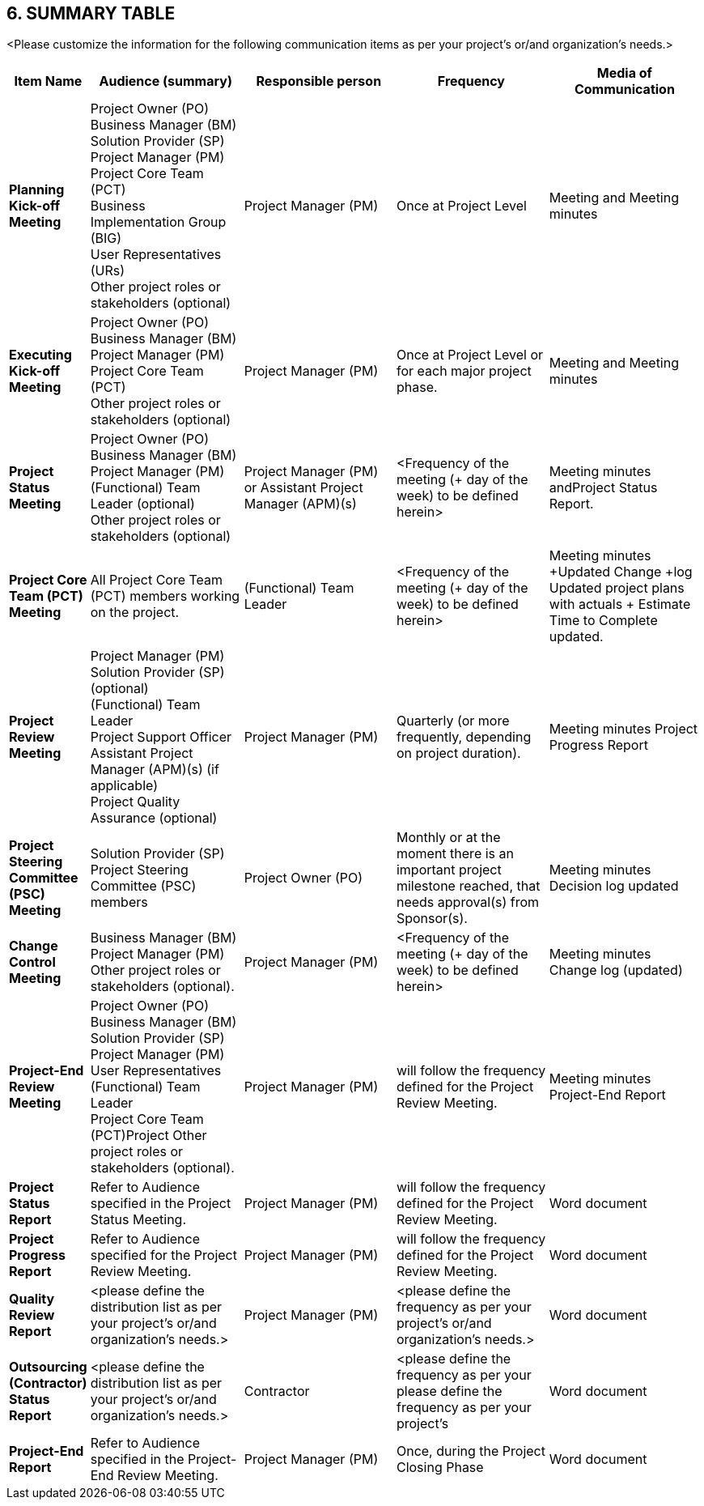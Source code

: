 == 6. SUMMARY TABLE
[aqua]#<Please customize the information for the following communication items as per your project's or/and organization's needs.>#

[cols="10s,25,25,25,25",options="header"]
|===
|Item Name ^|Audience (summary) ^|	Responsible person ^|	Frequency ^|	Media of Communication
|Planning Kick-off Meeting|Project Owner (PO) +
Business Manager (BM) +
Solution Provider (SP) +
Project Manager (PM) +
Project Core Team (PCT) +
Business Implementation Group (BIG) +
User Representatives (URs) +
Other project roles or stakeholders (optional)
|Project Manager (PM)|Once at Project Level| Meeting and Meeting minutes
|Executing Kick-off Meeting|Project Owner (PO) +
Business Manager (BM) +
Project Manager (PM) +
Project Core Team (PCT) +
Other project roles or stakeholders (optional)|Project Manager (PM)|Once at Project Level or for each major project phase.|Meeting and Meeting minutes
|Project Status Meeting|Project Owner (PO) +
Business Manager (BM) +
Project Manager (PM) +
(Functional) Team Leader (optional) +
Other project roles or stakeholders (optional)|Project Manager (PM) or Assistant Project Manager (APM)(s) |[aqua]#<Frequency of the meeting (+ day of the week) to be defined herein>#|Meeting minutes andProject Status Report.
|Project Core Team (PCT) Meeting|All Project Core Team (PCT) members working on the project.|(Functional) Team Leader |[aqua]#<Frequency of the meeting (+ day of the week) to be defined herein>#|Meeting minutes +Updated Change +log Updated project plans with actuals + Estimate Time to Complete updated.
|Project Review Meeting|Project Manager (PM) +
Solution Provider (SP) (optional) +
(Functional) Team Leader +
Project Support Officer +
Assistant Project Manager (APM)(s) (if applicable) +
Project Quality Assurance (optional)
|Project Manager (PM)|[lime]#Quarterly# (or more frequently, depending on project duration).|Meeting minutes Project Progress Report
|Project Steering Committee (PSC) Meeting|Solution Provider (SP) +
Project Steering Committee (PSC) members
|Project Owner (PO)|[lime]#Monthly# or at the moment there is an important project milestone reached, that needs approval(s) from Sponsor(s).|Meeting minutes Decision log updated
|Change Control Meeting|Business Manager (BM) +
Project Manager (PM) +
Other project roles or stakeholders (optional).
|Project Manager (PM)|[aqua]#<Frequency of the meeting (+ day of the week) to be defined herein>#|Meeting minutes Change log (updated)
|Project-End Review Meeting|Project Owner (PO) +
Business Manager (BM) +
Solution Provider (SP) +
Project Manager (PM) +
User Representatives +
(Functional) Team Leader +
Project Core Team (PCT)Project Other project roles or stakeholders (optional).
|Project Manager (PM)|will follow the frequency defined for the Project Review Meeting.|Meeting minutes Project-End Report
|Project Status Report|Refer to Audience specified in the Project Status Meeting.|Project Manager (PM)|will follow the frequency defined for the Project Review Meeting.|Word document
|Project Progress Report |Refer to Audience specified for the Project Review Meeting.|Project Manager (PM)|will follow the frequency defined for the Project Review Meeting.|Word document
| Quality Review Report|[aqua]#<please define the distribution list as per your project's or/and organization's needs.>#| Project Manager (PM)|[aqua]#<please define the frequency as per your project's or/and organization's needs.>#|Word document
| Outsourcing (Contractor) Status Report|[aqua]#<please define the distribution list as per your project's or/and organization's needs.>#|Contractor |[aqua]#<please define the frequency as per your please define the frequency as per your project's#|Word document
|Project-End Report|Refer to Audience specified in the Project-End Review Meeting.|Project Manager (PM)|Once, during the Project Closing Phase|Word document

|===
